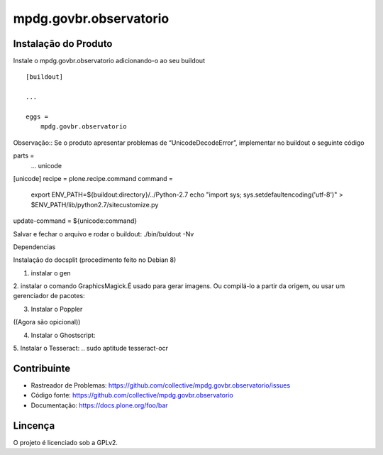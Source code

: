 ==============================================================================
mpdg.govbr.observatorio
==============================================================================

Instalação do Produto
------------

Instale o mpdg.govbr.observatorio adicionando-o ao seu buildout ::

    [buildout]

    ...

    eggs =
        mpdg.govbr.observatorio


Observação::
Se o produto apresentar problemas de “UnicodeDecodeError”, implementar no buildout o seguinte código

parts =
    ...
    unicode

[unicode]
recipe = plone.recipe.command
command =
    export ENV_PATH=${buildout:directory}/../Python-2.7
    echo "import sys; sys.setdefaultencoding('utf-8')" > $ENV_PATH/lib/python2.7/sitecustomize.py
update-command = ${unicode:command}


Salvar e fechar o arquivo e rodar o buildout: ./bin/buldout -Nv


Dependencias

Instalação do docsplit (procedimento feito no Debian 8)

1. instalar o gen

.. sudo gem install docsplit

2. instalar o  comando GraphicsMagick.É usado para gerar imagens. 
Ou compilá-lo a partir da origem, ou usar um gerenciador de pacotes:

.. sudo aptitude install graphicsmagick

3. Instalar o Poppler

.. sudo aptitude install poppler-utils poppler-data

((Agora são opicional)) 

4. Instalar o Ghostscript:

.. sudo aptitude install ghostscript

5. Instalar o Tesseract:
.. sudo aptitude tesseract-ocr

.. obs.: Sem Tesseract instalado, você ainda será 
.. capaz de extrair texto de documentos, mas você 
.. não será capaz de automaticamente OCR-los.


Contribuinte
----------

- Rastreador de Problemas: https://github.com/collective/mpdg.govbr.observatorio/issues
- Código fonte: https://github.com/collective/mpdg.govbr.observatorio
- Documentação: https://docs.plone.org/foo/bar


Lincença
-------

O projeto é licenciado sob a GPLv2.
